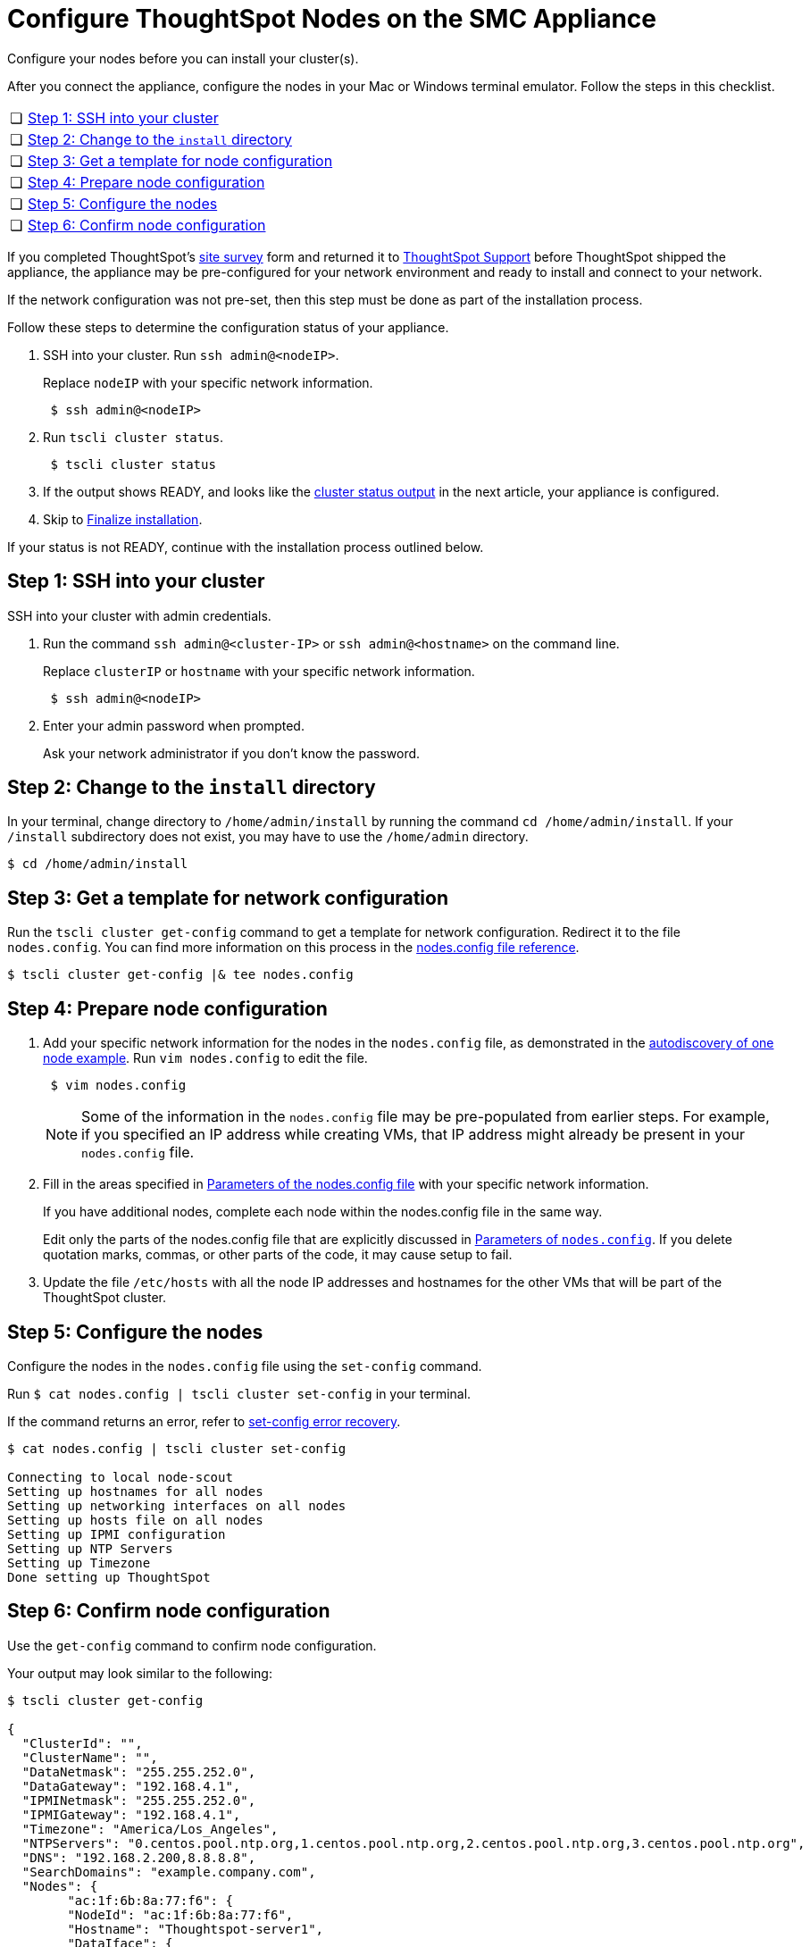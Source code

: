 = Configure ThoughtSpot Nodes on the SMC Appliance
:last_updated: 1/31/2020
:linkattrs:

Configure your nodes before you can install your cluster(s).

After you connect the appliance, configure the nodes in your Mac or Windows terminal emulator.
Follow the steps in this checklist.

[cols="5%,95%"]
|===
| &#10063;
| <<node-step-1,Step 1: SSH into your cluster>>

| &#10063;
| <<node-step-2,Step 2: Change to the `install` directory>>

| &#10063;
| <<node-step-3,Step 3: Get a template for node configuration>>

| &#10063;
| <<node-step-4,Step 4: Prepare node configuration>>

| &#10063;
| <<node-step-5,Step 5: Configure the nodes>>

| &#10063;
| <<node-step-6,Step 6: Confirm node configuration>>
|===

If you completed ThoughtSpot's xref:site-survey.pdf[site survey] form and returned it to xref:contact.adoc[ThoughtSpot Support] before ThoughtSpot shipped the appliance, the appliance may be pre-configured for your network environment and ready to install and connect to your network.

If the network configuration was not pre-set, then this step must be done as part of the installation process.

Follow these steps to determine the configuration status of your appliance.

. SSH into your cluster.
Run `ssh admin@<nodeIP>`.
+
Replace `nodeIP` with your specific network information.
+
----
 $ ssh admin@<nodeIP>
----

. Run `tscli cluster status`.
+
----
 $ tscli cluster status
----

. If the output shows READY, and looks like the xref:smc-cluster-install.adoc#install-step-2[cluster status output] in the next article, your appliance is configured.
. Skip to xref:smc-cluster-install.adoc##install-step-3[Finalize installation].

If your status is not READY, continue with the installation process outlined below.

[#node-step-1]
== Step 1: SSH into your cluster

SSH into your cluster with admin credentials.

. Run the command `ssh admin@<cluster-IP>` or `ssh admin@<hostname>` on the command line.
+
Replace `clusterIP` or `hostname` with your specific network information.
+
----
 $ ssh admin@<nodeIP>
----

. Enter your admin password when prompted.
+
Ask your network administrator if you don't know the password.

[#node-step-2]
== Step 2: Change to the `install` directory

In your terminal, change directory to `/home/admin/install` by running the command `cd /home/admin/install`.
If your `/install` subdirectory does not exist, you may have to use the `/home/admin` directory.

 $ cd /home/admin/install

[#node-step-3]
== Step 3: Get a template for network configuration

Run the `tscli cluster get-config` command to get a template for network configuration.
Redirect it to the file `nodes.config`.
You can find more information on this process in the xref:nodesconfig-example.adoc[nodes.config file reference].

 $ tscli cluster get-config |& tee nodes.config

[#node-step-4]
== Step 4: Prepare node configuration

. Add your specific network information for the nodes in the `nodes.config` file, as demonstrated in the xref:nodesconfig-example.adoc#autodiscovery-of-one-node-example[autodiscovery of one node example].
Run `vim nodes.config` to edit the file.
+
----
 $ vim nodes.config
----
+
NOTE: Some of the information in the `nodes.config` file may be pre-populated from earlier steps.
For example, if you specified an IP address while creating VMs, that IP address might already be present in your `nodes.config` file.

. Fill in the areas specified in xref:parameters-nodesconfig.adoc[Parameters of the nodes.config file] with your specific network information.
+
If you have additional nodes, complete each node within the nodes.config file in the same way.
+
Edit only the parts of the nodes.config file that are explicitly discussed in xref:parameters-nodesconfig.adoc[Parameters of `nodes.config`].
If you delete quotation marks, commas, or other parts of the code, it may cause setup to fail.

. Update the file `/etc/hosts` with all the node IP addresses and hostnames for the other VMs that will be part of the ThoughtSpot cluster.

[#node-step-5]
== Step 5: Configure the nodes

Configure the nodes in the `nodes.config` file using the `set-config` command.

Run `$ cat nodes.config | tscli cluster set-config` in your terminal.

If the command returns an error, refer to xref:smc-cluster-install.adoc#set-config-error-recovery[set-config error recovery].

[source,console]
----
$ cat nodes.config | tscli cluster set-config

Connecting to local node-scout
Setting up hostnames for all nodes
Setting up networking interfaces on all nodes
Setting up hosts file on all nodes
Setting up IPMI configuration
Setting up NTP Servers
Setting up Timezone
Done setting up ThoughtSpot
----

[#node-step-6]
== Step 6: Confirm node configuration

Use the `get-config` command to confirm node configuration.

Your output may look similar to the following:

[source,console]
----
$ tscli cluster get-config

{
  "ClusterId": "",
  "ClusterName": "",
  "DataNetmask": "255.255.252.0",
  "DataGateway": "192.168.4.1",
  "IPMINetmask": "255.255.252.0",
  "IPMIGateway": "192.168.4.1",
  "Timezone": "America/Los_Angeles",
  "NTPServers": "0.centos.pool.ntp.org,1.centos.pool.ntp.org,2.centos.pool.ntp.org,3.centos.pool.ntp.org",
  "DNS": "192.168.2.200,8.8.8.8",
  "SearchDomains": "example.company.com",
  "Nodes": {
	"ac:1f:6b:8a:77:f6": {
  	"NodeId": "ac:1f:6b:8a:77:f6",
  	"Hostname": "Thoughtspot-server1",
  	"DataIface": {
    	"Name": "eth2",
    	"IPv4": "192.168.7.70"
  	},
  	"IPMI": {
    	"IPv4": "192.168.5.70"
  	}
	}
  }
}
----

== Install the cluster

Next, xref:smc-cluster-install.adoc[install your cluster.]

== Additional resources

As you develop your expertise in network configuration, we recommend the following ThoughtSpot U course:

* https://training.thoughtspot.com/node-network-configuration/437249[Network Configuration,window=_blank]

See other training resources at
https://training.thoughtspot.com/[ThoughtSpot U,window=_blank].
